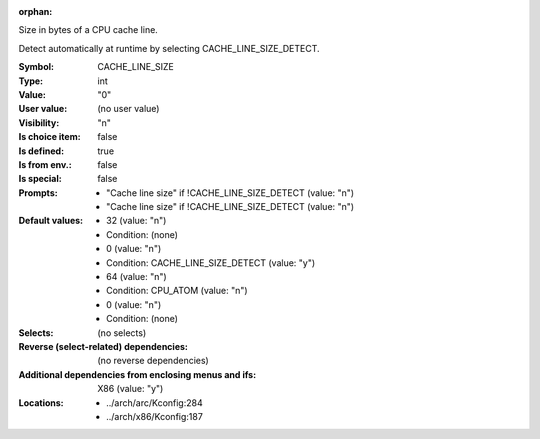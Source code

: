 :orphan:

.. title:: CACHE_LINE_SIZE

.. option:: CONFIG_CACHE_LINE_SIZE:
.. _CONFIG_CACHE_LINE_SIZE:

Size in bytes of a CPU cache line.

Detect automatically at runtime by selecting CACHE_LINE_SIZE_DETECT.



:Symbol:           CACHE_LINE_SIZE
:Type:             int
:Value:            "0"
:User value:       (no user value)
:Visibility:       "n"
:Is choice item:   false
:Is defined:       true
:Is from env.:     false
:Is special:       false
:Prompts:

 *  "Cache line size" if !CACHE_LINE_SIZE_DETECT (value: "n")
 *  "Cache line size" if !CACHE_LINE_SIZE_DETECT (value: "n")
:Default values:

 *  32 (value: "n")
 *   Condition: (none)
 *  0 (value: "n")
 *   Condition: CACHE_LINE_SIZE_DETECT (value: "y")
 *  64 (value: "n")
 *   Condition: CPU_ATOM (value: "n")
 *  0 (value: "n")
 *   Condition: (none)
:Selects:
 (no selects)
:Reverse (select-related) dependencies:
 (no reverse dependencies)
:Additional dependencies from enclosing menus and ifs:
 X86 (value: "y")
:Locations:
 * ../arch/arc/Kconfig:284
 * ../arch/x86/Kconfig:187